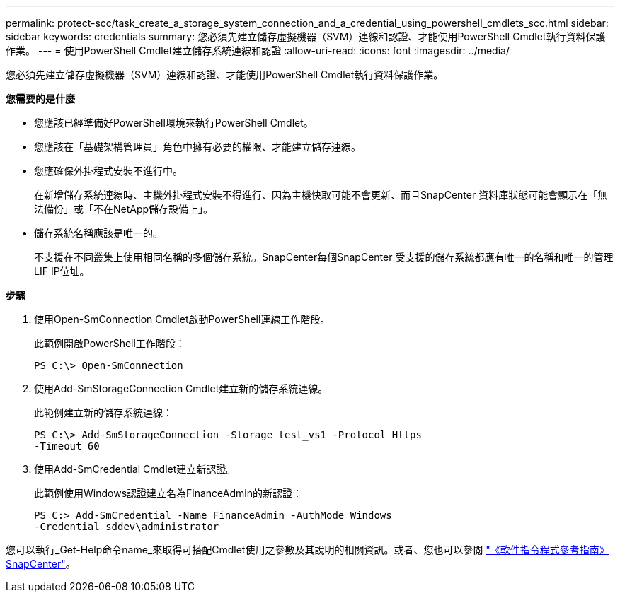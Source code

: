 ---
permalink: protect-scc/task_create_a_storage_system_connection_and_a_credential_using_powershell_cmdlets_scc.html 
sidebar: sidebar 
keywords: credentials 
summary: 您必須先建立儲存虛擬機器（SVM）連線和認證、才能使用PowerShell Cmdlet執行資料保護作業。 
---
= 使用PowerShell Cmdlet建立儲存系統連線和認證
:allow-uri-read: 
:icons: font
:imagesdir: ../media/


您必須先建立儲存虛擬機器（SVM）連線和認證、才能使用PowerShell Cmdlet執行資料保護作業。

*您需要的是什麼*

* 您應該已經準備好PowerShell環境來執行PowerShell Cmdlet。
* 您應該在「基礎架構管理員」角色中擁有必要的權限、才能建立儲存連線。
* 您應確保外掛程式安裝不進行中。
+
在新增儲存系統連線時、主機外掛程式安裝不得進行、因為主機快取可能不會更新、而且SnapCenter 資料庫狀態可能會顯示在「無法備份」或「不在NetApp儲存設備上」。

* 儲存系統名稱應該是唯一的。
+
不支援在不同叢集上使用相同名稱的多個儲存系統。SnapCenter每個SnapCenter 受支援的儲存系統都應有唯一的名稱和唯一的管理LIF IP位址。



*步驟*

. 使用Open-SmConnection Cmdlet啟動PowerShell連線工作階段。
+
此範例開啟PowerShell工作階段：

+
[listing]
----
PS C:\> Open-SmConnection
----
. 使用Add-SmStorageConnection Cmdlet建立新的儲存系統連線。
+
此範例建立新的儲存系統連線：

+
[listing]
----
PS C:\> Add-SmStorageConnection -Storage test_vs1 -Protocol Https
-Timeout 60
----
. 使用Add-SmCredential Cmdlet建立新認證。
+
此範例使用Windows認證建立名為FinanceAdmin的新認證：

+
[listing]
----
PS C:> Add-SmCredential -Name FinanceAdmin -AuthMode Windows
-Credential sddev\administrator
----


您可以執行_Get-Help命令name_來取得可搭配Cmdlet使用之參數及其說明的相關資訊。或者、您也可以參閱 https://library.netapp.com/ecm/ecm_download_file/ECMLP2883300["《軟件指令程式參考指南》SnapCenter"^]。
